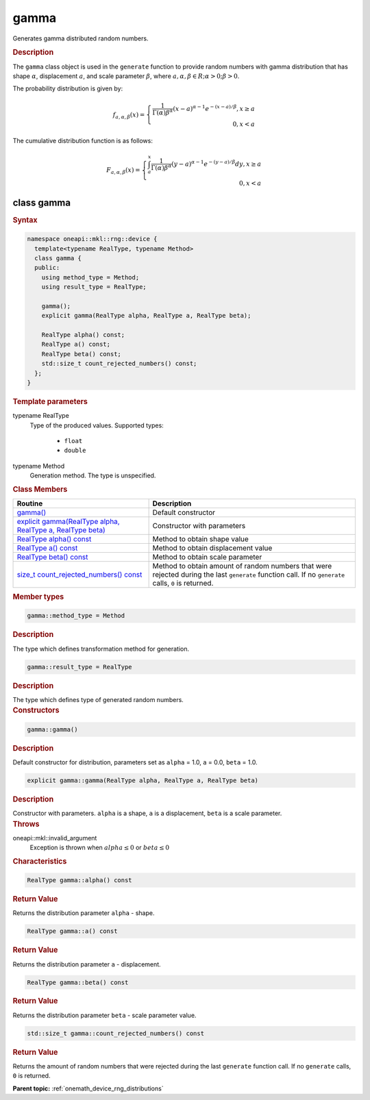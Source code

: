 .. SPDX-FileCopyrightText: 2024 Intel Corporation
..
.. SPDX-License-Identifier: CC-BY-4.0

.. _onemath_device_rng_gamma:

gamma
=====


Generates gamma distributed random numbers.

.. rubric:: Description

The ``gamma`` class object is used in the ``generate`` function to provide
random numbers with gamma distribution that has shape :math:`\alpha`,
displacement :math:`a`, and scale parameter :math:`\beta`, where
:math:`a, \alpha, \beta \in R; \alpha > 0; \beta > 0`.

The probability distribution is given by:

.. math::

    f_{a, \alpha, \beta}(x) = \left\{ \begin{array}{rcl} \frac{1}{\Gamma(\alpha)\beta^{\alpha}}(x - a)^{\alpha - 1}e^{-(x - a) / \beta}, x \ge a \\ 0, x < a \end{array}\right.

The cumulative distribution function is as follows:

.. math::

    F_{a, \alpha, \beta}(x) = \left\{ \begin{array}{rcl} \int^x_a\frac{1}{\Gamma(\alpha)\beta^{\alpha}}(y - a)^{\alpha - 1}e^{-(y - a) / \beta}dy, x \ge a \\ 0, x < a \end{array}\right.


class gamma
-----------

.. rubric:: Syntax

.. code-block:: cpp

   namespace oneapi::mkl::rng::device {
     template<typename RealType, typename Method>
     class gamma {
     public:
       using method_type = Method;
       using result_type = RealType;

       gamma();
       explicit gamma(RealType alpha, RealType a, RealType beta);

       RealType alpha() const;
       RealType a() const;
       RealType beta() const;
       std::size_t count_rejected_numbers() const;
     };
   }


.. container:: section

    .. rubric:: Template parameters

    .. container:: section

        typename RealType
            Type of the produced values. Supported types:

                * ``float``
                * ``double``

    .. container:: section

        typename Method
            Generation method. The type is unspecified.


.. container:: section

    .. rubric:: Class Members

    .. list-table::
        :header-rows: 1

        * - Routine
          - Description
        * - `gamma()`_
          - Default constructor
        * - `explicit gamma(RealType alpha, RealType a, RealType beta)`_
          - Constructor with parameters
        * - `RealType alpha() const`_
          - Method to obtain shape value
        * - `RealType a() const`_
          - Method to obtain displacement value
        * - `RealType beta() const`_
          - Method to obtain scale parameter
        * - `size_t count_rejected_numbers() const`_
          - Method to obtain amount of random numbers that were rejected during
            the last ``generate`` function call. If no ``generate`` calls, ``0`` is returned.

.. container:: section

    .. rubric:: Member types

    .. container:: section

        .. code-block:: cpp

            gamma::method_type = Method

        .. container:: section

            .. rubric:: Description

            The type which defines transformation method for generation.

    .. container:: section

        .. code-block:: cpp

            gamma::result_type = RealType

        .. container:: section

            .. rubric:: Description

            The type which defines type of generated random numbers.

.. container:: section

    .. rubric:: Constructors

    .. container:: section

        .. _`gamma()`:

        .. code-block:: cpp

            gamma::gamma()

        .. container:: section

            .. rubric:: Description

            Default constructor for distribution, parameters set as
            ``alpha`` = 1.0, ``a`` = 0.0, ``beta`` = 1.0.

    .. container:: section

        .. _`explicit gamma(RealType alpha, RealType a, RealType beta)`:

        .. code-block:: cpp

            explicit gamma::gamma(RealType alpha, RealType a, RealType beta)

        .. container:: section

            .. rubric:: Description

            Constructor with parameters. ``alpha`` is a shape, ``a`` is a displacement, ``beta`` is a scale parameter.

        .. container:: section

            .. rubric:: Throws

            oneapi::mkl::invalid_argument
                Exception is thrown when :math:`alpha \leq 0` or :math:`beta \leq 0`

.. container:: section

    .. rubric:: Characteristics

    .. container:: section

        .. _`RealType alpha() const`:

        .. code-block:: cpp

            RealType gamma::alpha() const

        .. container:: section

            .. rubric:: Return Value

            Returns the distribution parameter ``alpha`` - shape.

    .. container:: section

        .. _`RealType a() const`:

        .. code-block:: cpp

            RealType gamma::a() const

        .. container:: section

            .. rubric:: Return Value

            Returns the distribution parameter ``a`` - displacement.

    .. container:: section

        .. _`RealType beta() const`:

        .. code-block:: cpp

            RealType gamma::beta() const

        .. container:: section

            .. rubric:: Return Value

            Returns the distribution parameter ``beta`` - scale parameter value.

    .. container:: section

        .. _`size_t count_rejected_numbers() const`:

        .. code-block:: cpp

            std::size_t gamma::count_rejected_numbers() const

        .. container:: section

            .. rubric:: Return Value

            Returns the amount of random numbers that were rejected during
            the last ``generate`` function call. If no ``generate`` calls, ``0`` is returned.

**Parent topic:** :ref:`onemath_device_rng_distributions`
